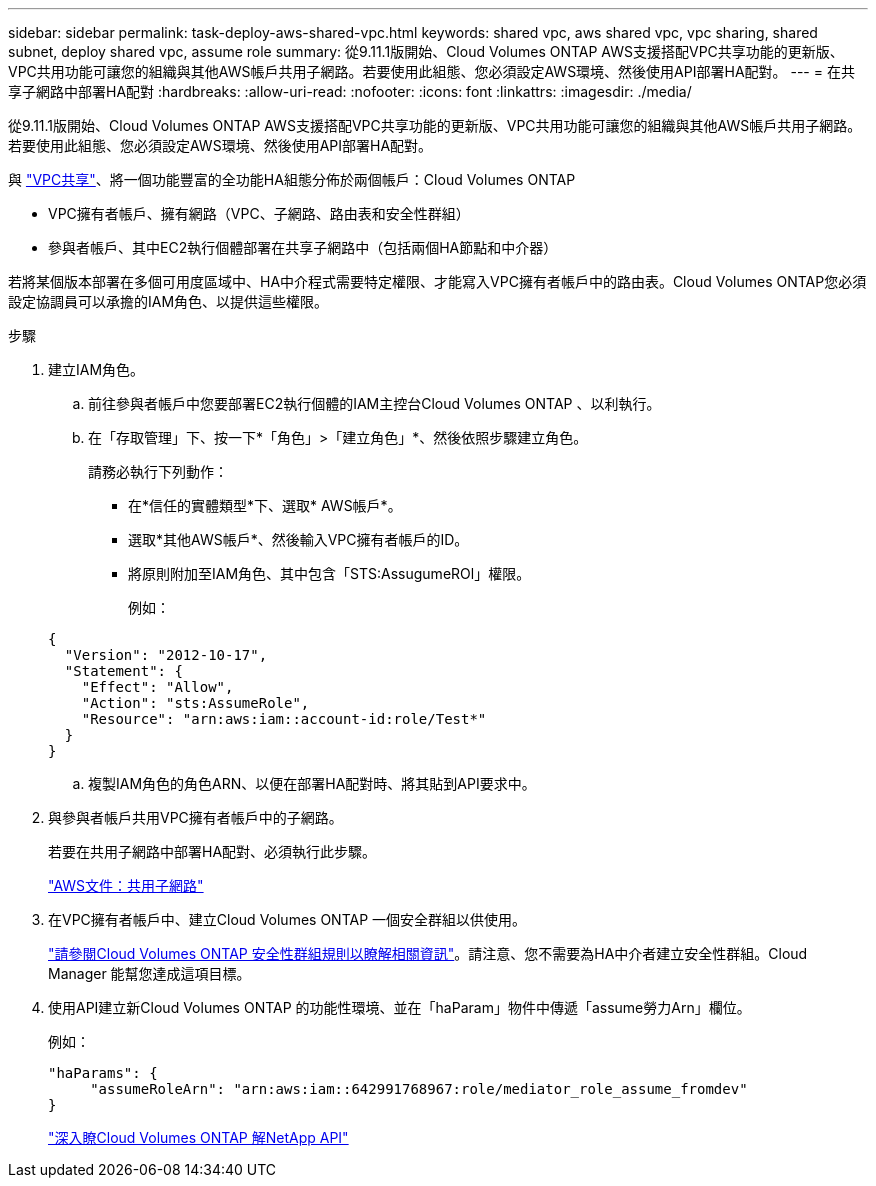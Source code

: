 ---
sidebar: sidebar 
permalink: task-deploy-aws-shared-vpc.html 
keywords: shared vpc, aws shared vpc, vpc sharing, shared subnet, deploy shared vpc, assume role 
summary: 從9.11.1版開始、Cloud Volumes ONTAP AWS支援搭配VPC共享功能的更新版、VPC共用功能可讓您的組織與其他AWS帳戶共用子網路。若要使用此組態、您必須設定AWS環境、然後使用API部署HA配對。 
---
= 在共享子網路中部署HA配對
:hardbreaks:
:allow-uri-read: 
:nofooter: 
:icons: font
:linkattrs: 
:imagesdir: ./media/


[role="lead"]
從9.11.1版開始、Cloud Volumes ONTAP AWS支援搭配VPC共享功能的更新版、VPC共用功能可讓您的組織與其他AWS帳戶共用子網路。若要使用此組態、您必須設定AWS環境、然後使用API部署HA配對。

與 https://aws.amazon.com/blogs/networking-and-content-delivery/vpc-sharing-a-new-approach-to-multiple-accounts-and-vpc-management/["VPC共享"^]、將一個功能豐富的全功能HA組態分佈於兩個帳戶：Cloud Volumes ONTAP

* VPC擁有者帳戶、擁有網路（VPC、子網路、路由表和安全性群組）
* 參與者帳戶、其中EC2執行個體部署在共享子網路中（包括兩個HA節點和中介器）


若將某個版本部署在多個可用度區域中、HA中介程式需要特定權限、才能寫入VPC擁有者帳戶中的路由表。Cloud Volumes ONTAP您必須設定協調員可以承擔的IAM角色、以提供這些權限。

.步驟
. 建立IAM角色。
+
.. 前往參與者帳戶中您要部署EC2執行個體的IAM主控台Cloud Volumes ONTAP 、以利執行。
.. 在「存取管理」下、按一下*「角色」>「建立角色」*、然後依照步驟建立角色。
+
請務必執行下列動作：

+
*** 在*信任的實體類型*下、選取* AWS帳戶*。
*** 選取*其他AWS帳戶*、然後輸入VPC擁有者帳戶的ID。
*** 將原則附加至IAM角色、其中包含「STS:AssugumeROl」權限。
+
例如：

+
[source, json]
----
{
  "Version": "2012-10-17",
  "Statement": {
    "Effect": "Allow",
    "Action": "sts:AssumeRole",
    "Resource": "arn:aws:iam::account-id:role/Test*"
  }
}
----


.. 複製IAM角色的角色ARN、以便在部署HA配對時、將其貼到API要求中。


. 與參與者帳戶共用VPC擁有者帳戶中的子網路。
+
若要在共用子網路中部署HA配對、必須執行此步驟。

+
https://docs.aws.amazon.com/vpc/latest/userguide/vpc-sharing.html#vpc-sharing-share-subnet["AWS文件：共用子網路"^]

. 在VPC擁有者帳戶中、建立Cloud Volumes ONTAP 一個安全群組以供使用。
+
link:reference-security-groups.html["請參閱Cloud Volumes ONTAP 安全性群組規則以瞭解相關資訊"]。請注意、您不需要為HA中介者建立安全性群組。Cloud Manager 能幫您達成這項目標。

. 使用API建立新Cloud Volumes ONTAP 的功能性環境、並在「haParam」物件中傳遞「assume勞力Arn」欄位。
+
例如：

+
[source, json]
----
"haParams": {
     "assumeRoleArn": "arn:aws:iam::642991768967:role/mediator_role_assume_fromdev"
}
----
+
https://docs.netapp.com/us-en/cloud-manager-automation/cm/overview.html["深入瞭Cloud Volumes ONTAP 解NetApp API"^]


